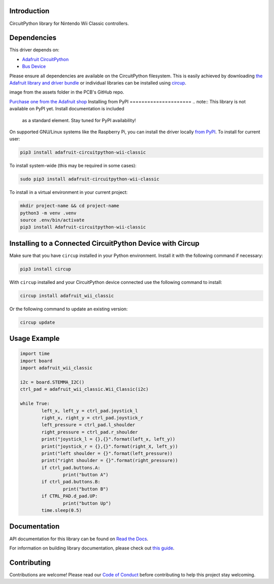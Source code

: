 Introduction
============


.. image:: https://readthedocs.org/projects/adafruit-circuitpython-wii-classic/badge/?version=latest
    :target: https://docs.circuitpython.org/projects/wii_classic/en/latest/
    :alt: Documentation Status


.. image:: https://raw.githubusercontent.com/adafruit/Adafruit_CircuitPython_Bundle/main/badges/adafruit_discord.svg
    :target: https://adafru.it/discord
    :alt: Discord


.. image:: https://github.com/adafruit/Adafruit_CircuitPython_Wii_Classic/workflows/Build%20CI/badge.svg
    :target: https://github.com/adafruit/Adafruit_CircuitPython_Wii_Classic/actions
    :alt: Build Status


.. image:: https://img.shields.io/badge/code%20style-black-000000.svg
    :target: https://github.com/psf/black
    :alt: Code Style: Black

CircuitPython library for Nintendo Wii Classic controllers.


Dependencies
=============
This driver depends on:

* `Adafruit CircuitPython <https://github.com/adafruit/circuitpython>`_
* `Bus Device <https://github.com/adafruit/Adafruit_CircuitPython_BusDevice>`_

Please ensure all dependencies are available on the CircuitPython filesystem.
This is easily achieved by downloading
`the Adafruit library and driver bundle <https://circuitpython.org/libraries>`_
or individual libraries can be installed using
`circup <https://github.com/adafruit/circup>`_.

.. todo:: Describe the Adafruit product this library works with. For PCBs, you can also add the
image from the assets folder in the PCB's GitHub repo.

`Purchase one from the Adafruit shop <http://www.adafruit.com/products/4836>`_
Installing from PyPI
=====================
.. note:: This library is not available on PyPI yet. Install documentation is included
   as a standard element. Stay tuned for PyPI availability!

.. todo:: Remove the above note if PyPI version is/will be available at time of release.

On supported GNU/Linux systems like the Raspberry Pi, you can install the driver locally `from
PyPI <https://pypi.org/project/Adafruit-circuitpython-wii-classic/>`_.
To install for current user:

.. code-block:: shell

    pip3 install adafruit-circuitpython-wii-classic

To install system-wide (this may be required in some cases):

.. code-block:: shell

    sudo pip3 install adafruit-circuitpython-wii-classic

To install in a virtual environment in your current project:

.. code-block:: shell

    mkdir project-name && cd project-name
    python3 -m venv .venv
    source .env/bin/activate
    pip3 install Adafruit-circuitpython-wii-classic

Installing to a Connected CircuitPython Device with Circup
==========================================================

Make sure that you have ``circup`` installed in your Python environment.
Install it with the following command if necessary:

.. code-block:: shell

    pip3 install circup

With ``circup`` installed and your CircuitPython device connected use the
following command to install:

.. code-block:: shell

    circup install adafruit_wii_classic

Or the following command to update an existing version:

.. code-block:: shell

    circup update

Usage Example
=============

.. code-block:: python

	import time
	import board
	import adafruit_wii_classic

	i2c = board.STEMMA_I2C()
	ctrl_pad = adafruit_wii_classic.Wii_Classic(i2c)

	while True:
		left_x, left_y = ctrl_pad.joystick_l
		right_x, right_y = ctrl_pad.joystick_r
		left_pressure = ctrl_pad.l_shoulder
		right_pressure = ctrl_pad.r_shoulder
		print("joystick_l = {},{}".format(left_x, left_y))
		print("joystick_r = {},{}".format(right_X, left_y))
		print("left shoulder = {}".format(left_pressure))
		print("right shoulder = {}".format(right_pressure))
		if ctrl_pad.buttons.A:
			print("button A")
		if ctrl_pad.buttons.B:
			print("button B")
		if CTRL_PAD.d_pad.UP:
			print("button Up")
		time.sleep(0.5)

Documentation
=============
API documentation for this library can be found on `Read the Docs <https://docs.circuitpython.org/projects/wii_classic/en/latest/>`_.

For information on building library documentation, please check out
`this guide <https://learn.adafruit.com/creating-and-sharing-a-circuitpython-library/sharing-our-docs-on-readthedocs#sphinx-5-1>`_.

Contributing
============

Contributions are welcome! Please read our `Code of Conduct
<https://github.com/adafruit/Adafruit_CircuitPython_Wii_Classic/blob/HEAD/CODE_OF_CONDUCT.md>`_
before contributing to help this project stay welcoming.
